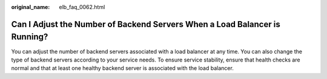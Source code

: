 :original_name: elb_faq_0062.html

.. _elb_faq_0062:

Can I Adjust the Number of Backend Servers When a Load Balancer is Running?
===========================================================================

You can adjust the number of backend servers associated with a load balancer at any time. You can also change the type of backend servers according to your service needs. To ensure service stability, ensure that health checks are normal and that at least one healthy backend server is associated with the load balancer.
